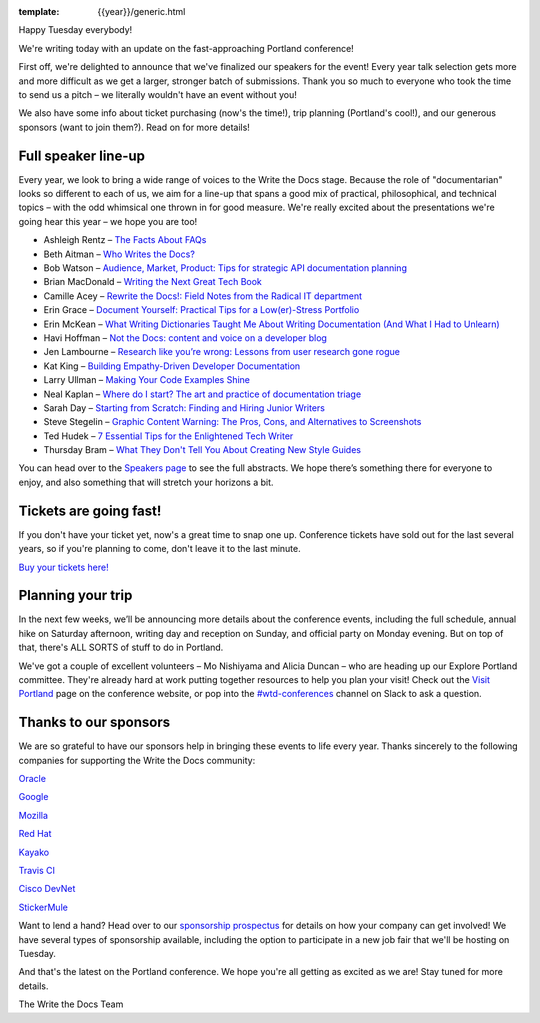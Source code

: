 :template: {{year}}/generic.html

.. post:: February 20, 2018
   :tags: portland-2018, speakers, tickets, visiting, sponsors

Happy Tuesday everybody!

We're writing today with an update on the fast-approaching Portland conference!

First off, we're delighted to announce that we've finalized our speakers for the event! Every year talk selection gets more and more difficult as we get a larger, stronger batch of submissions. Thank you so much to everyone who took the time to send us a pitch – we literally wouldn't have an event without you!

We also have some info about ticket purchasing (now's the time!), trip planning (Portland's cool!), and our generous sponsors (want to join them?). Read on for more details!

Full speaker line-up
--------------------

Every year, we look to bring a wide range of voices to the Write the Docs stage. Because the role of "documentarian" looks so different to each of us, we aim for a line-up that spans a good mix of practical, philosophical, and technical topics – with the odd whimsical one thrown in for good measure. We're really excited about the presentations we're going hear this year – we hope you are too!

* Ashleigh Rentz – `The Facts About FAQs <https://www.writethedocs.org/conf/portland/2018/speakers/#speaker-ashleigh-rentz>`_
* Beth Aitman – `Who Writes the Docs? <https://www.writethedocs.org/conf/portland/2018/speakers/#speaker-beth-aitman>`_
* Bob Watson – `Audience, Market, Product: Tips for strategic API documentation planning <https://www.writethedocs.org/conf/portland/2018/speakers/#speaker-bob-watson>`_
* Brian MacDonald – `Writing the Next Great Tech Book <https://www.writethedocs.org/conf/portland/2018/speakers/#speaker-brian-macdonald>`_
* Camille Acey – `Rewrite the Docs!: Field Notes from the Radical IT department <https://www.writethedocs.org/conf/portland/2018/speakers/#speaker-camille-acey>`_
* Erin Grace – `Document Yourself: Practical Tips for a Low(er)-Stress Portfolio <https://www.writethedocs.org/conf/portland/2018/speakers/#speaker-erin-grace>`_
* Erin McKean – `What Writing Dictionaries Taught Me About Writing Documentation (And What I Had to Unlearn) <https://www.writethedocs.org/conf/portland/2018/speakers/#speaker-erin-mckean>`_
* Havi Hoffman – `Not the Docs: content and voice on a developer blog <https://www.writethedocs.org/conf/portland/2018/speakers/#speaker-havi-hoffman>`_
* Jen Lambourne – `Research like you’re wrong: Lessons from user research gone rogue <https://www.writethedocs.org/conf/portland/2018/speakers/#speaker-jen-lambourne>`_
* Kat King – `Building Empathy-Driven Developer Documentation <https://www.writethedocs.org/conf/portland/2018/speakers/#speaker-kat-king>`_
* Larry Ullman – `Making Your Code Examples Shine <https://www.writethedocs.org/conf/portland/2018/speakers/#speaker-larry-ullman>`_
* Neal Kaplan – `Where do I start? The art and practice of documentation triage <https://www.writethedocs.org/conf/portland/2018/speakers/#speaker-neal-kaplan>`_
* Sarah Day – `Starting from Scratch: Finding and Hiring Junior Writers <https://www.writethedocs.org/conf/portland/2018/speakers/#speaker-sarah-day>`_
* Steve Stegelin – `Graphic Content Warning: The Pros, Cons, and Alternatives to Screenshots <https://www.writethedocs.org/conf/portland/2018/speakers/#speaker-steve-stegelin>`_
* Ted Hudek – `7 Essential Tips for the Enlightened Tech Writer <https://www.writethedocs.org/conf/portland/2018/speakers/#speaker-ted-hudek>`_
* Thursday Bram – `What They Don't Tell You About Creating New Style Guides <https://www.writethedocs.org/conf/portland/2018/speakers/#speaker-thursday-bram>`_

You can head over to the `Speakers page <https://www.writethedocs.org/conf/portland/2018/speakers/>`_ to see the full abstracts. We hope there’s something there for everyone to enjoy, and also something that will stretch your horizons a bit.


Tickets are going fast!
-----------------------

If you don't have your ticket yet, now's a great time to snap one up. Conference tickets have sold out for the last several years, so if you're planning to come, don't leave it to the last minute.

`Buy your tickets here! <https://www.writethedocs.org/conf/portland/2018/tickets/>`_

Planning your trip
------------------

In the next few weeks, we’ll be announcing more details about the conference events, including the full schedule, annual hike on Saturday afternoon, writing day and reception on Sunday, and official party on Monday evening. But on top of that, there's ALL SORTS of stuff to do in Portland.

We've got a couple of excellent volunteers – Mo Nishiyama and Alicia Duncan – who are heading up our Explore Portland committee. They're already hard at work putting together resources to help you plan your visit! Check out the `Visit Portland <https://www.writethedocs.org/conf/portland/2018/visiting/>`_ page on the conference website, or pop into the `#wtd-conferences <https://writethedocs.slack.com/messages/wtd-conferences>`_ channel on Slack to ask a question.

Thanks to our sponsors
----------------------

We are so grateful to have our sponsors help in bringing these events to life every year. Thanks sincerely to the following companies for supporting the Write the Docs community:

`Oracle <https://cloud.oracle.com/iaas>`_

`Google <https://www.google.com/>`_

`Mozilla <https://developer.mozilla.org/en-US/>`_

`Red Hat <https://www.redhat.com/en>`_

`Kayako <https://www.kayako.com/>`_

`Travis CI <https://www.travis-ci.com/>`_

`Cisco DevNet <https://www.cisco.com/>`_

`StickerMule <https://www.stickermule.com/supports/opensource>`_

Want to lend a hand? Head over to our `sponsorship prospectus <https://www.writethedocs.org/conf/portland/2018/sponsors/prospectus/>`_ for details on how your company can get involved! We have several types of sponsorship available, including the option to participate in a new job fair that we'll be hosting on Tuesday.

And that's the latest on the Portland conference. We hope you're all getting as excited as we are! Stay tuned for more details.

The Write the Docs Team
